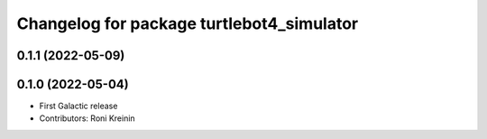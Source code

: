^^^^^^^^^^^^^^^^^^^^^^^^^^^^^^^^^^^^^^^^^^
Changelog for package turtlebot4_simulator
^^^^^^^^^^^^^^^^^^^^^^^^^^^^^^^^^^^^^^^^^^

0.1.1 (2022-05-09)
------------------

0.1.0 (2022-05-04)
------------------
* First Galactic release
* Contributors: Roni Kreinin
